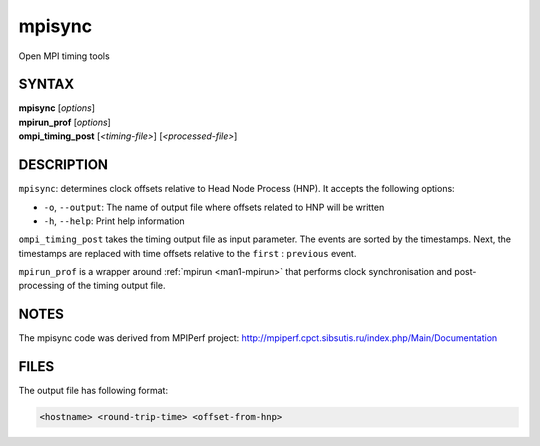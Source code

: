 .. _mpisync:


mpisync
=======

.. include_body

Open MPI timing tools


SYNTAX
------

| **mpisync** [*options*]
| **mpirun_prof** [*options*]
| **ompi_timing_post** [*<timing-file>*] [*<processed-file>*]


DESCRIPTION
-----------

``mpisync``: determines clock offsets relative to Head Node Process
(HNP). It accepts the following options:

* ``-o``, ``--output``: The name of output file where offsets related
  to HNP will be written

* ``-h``, ``--help``: Print help information

``ompi_timing_post`` takes the timing output file as input parameter.
The events are sorted by the timestamps. Next, the timestamps are
replaced with time offsets relative to the ``first`` : ``previous``
event.

``mpirun_prof`` is a wrapper around :ref:`mpirun <man1-mpirun>` that
performs clock synchronisation and post-processing of the timing
output file.


NOTES
-----

The mpisync code was derived from MPIPerf project:
http://mpiperf.cpct.sibsutis.ru/index.php/Main/Documentation


FILES
-----

The output file has following format:

.. code::

   <hostname> <round-trip-time> <offset-from-hnp>
